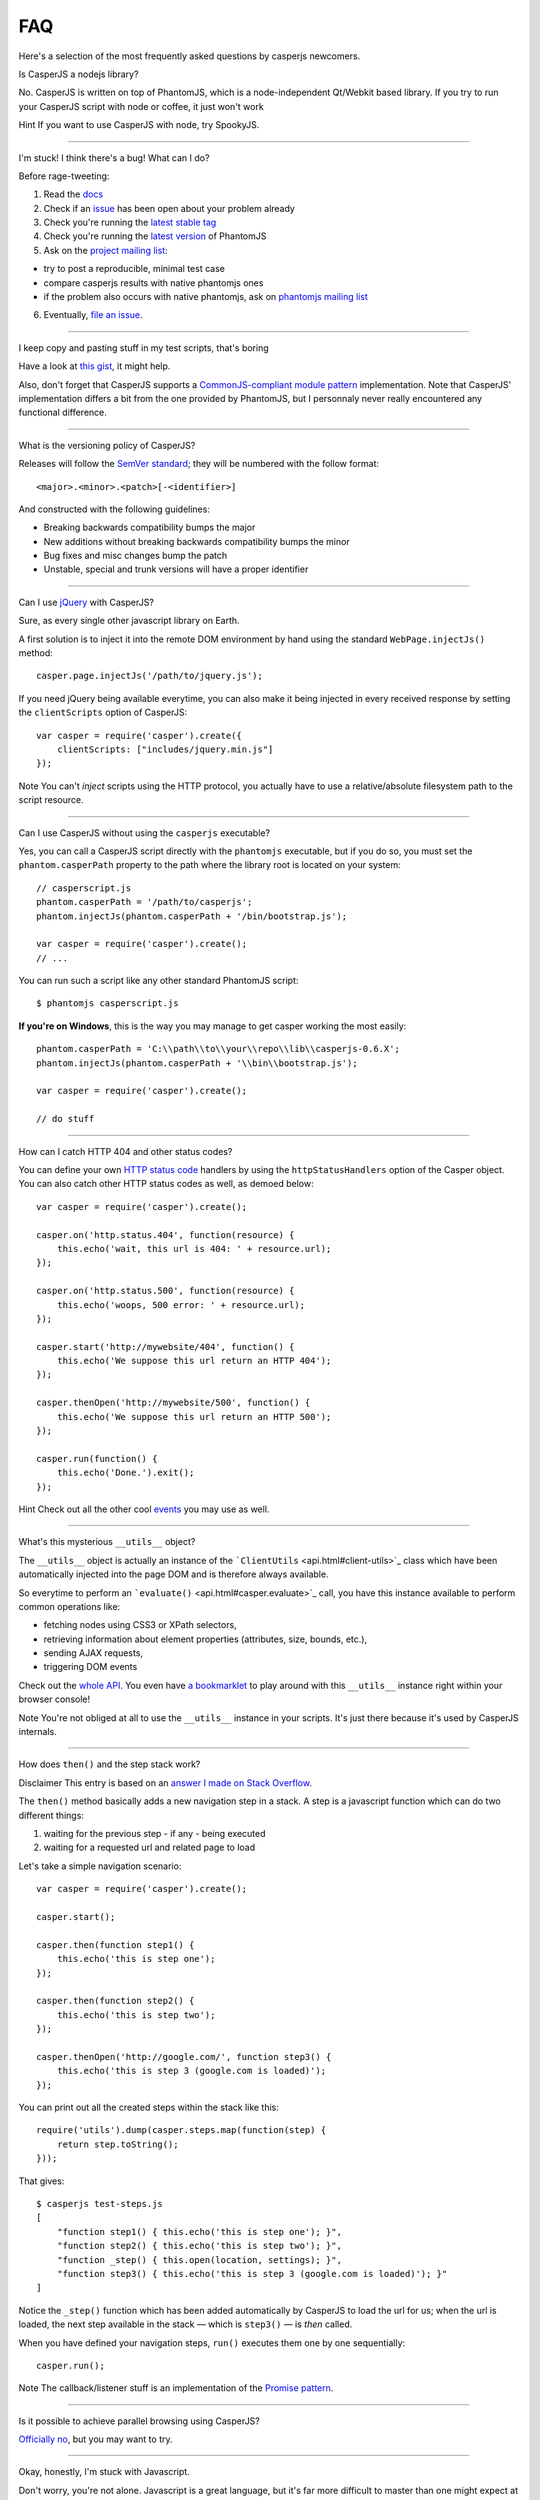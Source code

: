 ===
FAQ
===

Here's a selection of the most frequently asked questions by casperjs
newcomers.

.. raw:: html

   <h2 id="faq-nodejs">

Is CasperJS a nodejs library?

.. raw:: html

   </h2>

   <div style="font-size:120%;font-weight:bold">
       <p>


No. CasperJS is written on top of PhantomJS, which is a node-independent
Qt/Webkit based library. If you try to run your CasperJS script with
node or coffee, it just won't work

.. raw:: html

   </p>
       <p>


Hint If you want to use CasperJS with node, try SpookyJS.

.. raw:: html

   </p>
   </div>

--------------

.. raw:: html

   <h2 id="faq-help">

I'm stuck! I think there's a bug! What can I do?

.. raw:: html

   </h2>

Before rage-tweeting:

1. Read the `docs <http://casperjs.org/>`_
2. Check if an `issue <https://github.com/n1k0/casperjs/issues>`_ has
   been open about your problem already
3. Check you're running the `latest stable
   tag <https://github.com/n1k0/casperjs/tags>`_
4. Check you're running the `latest
   version <http://code.google.com/p/phantomjs/downloads/list>`_ of
   PhantomJS
5. Ask on the `project mailing
   list <https://groups.google.com/forum/#!forum/casperjs>`_:

-  try to post a reproducible, minimal test case
-  compare casperjs results with native phantomjs ones
-  if the problem also occurs with native phantomjs, ask on `phantomjs
   mailing list <https://groups.google.com/forum/#!forum/phantomjs>`_

6. Eventually, `file an
   issue <https://github.com/n1k0/casperjs/issues/new>`_.

--------------

.. raw:: html

   <h2 id="faq-modularization">

I keep copy and pasting stuff in my test scripts, that's boring

.. raw:: html

   </h2>

Have a look at `this gist <https://gist.github.com/3813361>`_, it might
help.

Also, don't forget that CasperJS supports a `CommonJS-compliant module
pattern <http://wiki.commonjs.org/wiki/Modules/1.1>`_ implementation.
Note that CasperJS' implementation differs a bit from the one provided
by PhantomJS, but I personnaly never really encountered any functional
difference.

--------------

.. raw:: html

   <h2 id="faq-versioning">

What is the versioning policy of CasperJS?

.. raw:: html

   </h2>

Releases will follow the `SemVer standard <http://semver.org/>`_; they
will be numbered with the follow format:

::

    <major>.<minor>.<patch>[-<identifier>]

And constructed with the following guidelines:

-  Breaking backwards compatibility bumps the major
-  New additions without breaking backwards compatibility bumps the
   minor
-  Bug fixes and misc changes bump the patch
-  Unstable, special and trunk versions will have a proper identifier

--------------

.. raw:: html

   <h2 id="faq-jquery">

Can I use `jQuery <http://jquery.com/>`_ with CasperJS?

.. raw:: html

   </h2>

Sure, as every single other javascript library on Earth.

A first solution is to inject it into the remote DOM environment by hand
using the standard ``WebPage.injectJs()`` method:

::

    casper.page.injectJs('/path/to/jquery.js');

If you need jQuery being available everytime, you can also make it being
injected in every received response by setting the ``clientScripts``
option of CasperJS:

::

    var casper = require('casper').create({
        clientScripts: ["includes/jquery.min.js"]
    });

Note You can't *inject* scripts using the HTTP protocol, you actually
have to use a relative/absolute filesystem path to the script resource.

--------------

.. raw:: html

   <h2 id="faq-executable">

Can I use CasperJS without using the ``casperjs`` executable?

.. raw:: html

   </h2>

Yes, you can call a CasperJS script directly with the ``phantomjs``
executable, but if you do so, you must set the ``phantom.casperPath``
property to the path where the library root is located on your system:

::

    // casperscript.js
    phantom.casperPath = '/path/to/casperjs';
    phantom.injectJs(phantom.casperPath + '/bin/bootstrap.js');

    var casper = require('casper').create();
    // ...

You can run such a script like any other standard PhantomJS script:

::

    $ phantomjs casperscript.js

**If you're on Windows**, this is the way you may manage to get casper
working the most easily:

::

    phantom.casperPath = 'C:\\path\\to\\your\\repo\\lib\\casperjs-0.6.X';
    phantom.injectJs(phantom.casperPath + '\\bin\\bootstrap.js');

    var casper = require('casper').create();

    // do stuff

--------------

.. raw:: html

   <h2 id="faq-httpstatuses">

How can I catch HTTP 404 and other status codes?

.. raw:: html

   </h2>

You can define your own `HTTP status
code <http://en.wikipedia.org/wiki/List_of_HTTP_status_codes>`_ handlers
by using the ``httpStatusHandlers`` option of the Casper object. You can
also catch other HTTP status codes as well, as demoed below:

::

    var casper = require('casper').create();

    casper.on('http.status.404', function(resource) {
        this.echo('wait, this url is 404: ' + resource.url);
    });

    casper.on('http.status.500', function(resource) {
        this.echo('woops, 500 error: ' + resource.url);
    });

    casper.start('http://mywebsite/404', function() {
        this.echo('We suppose this url return an HTTP 404');
    });

    casper.thenOpen('http://mywebsite/500', function() {
        this.echo('We suppose this url return an HTTP 500');
    });

    casper.run(function() {
        this.echo('Done.').exit();
    });

Hint Check out all the other cool `events <events-filters.html>`_ you
may use as well.

--------------

.. raw:: html

   <h2 id="faq-utils">

What's this mysterious ``__utils__`` object?

.. raw:: html

   </h2>

The ``__utils__`` object is actually an instance of the
```ClientUtils`` <api.html#client-utils>`_ class which have been
automatically injected into the page DOM and is therefore always
available.

So everytime to perform an ```evaluate()`` <api.html#casper.evaluate>`_
call, you have this instance available to perform common operations
like:

-  fetching nodes using CSS3 or XPath selectors,
-  retrieving information about element properties (attributes, size,
   bounds, etc.),
-  sending AJAX requests,
-  triggering DOM events

Check out the `whole API <api.html#client-utils>`_. You even have `a
bookmarklet <api.html#bookmarklet>`_ to play around with this
``__utils__`` instance right within your browser console!

Note You're not obliged at all to use the ``__utils__`` instance in your
scripts. It's just there because it's used by CasperJS internals.

--------------

.. raw:: html

   <h2 id="faq-step-stack">

How does ``then()`` and the step stack work?

.. raw:: html

   </h2>

Disclaimer This entry is based on an `answer I made on Stack
Overflow <http://stackoverflow.com/a/11957919/330911>`_.

The ``then()`` method basically adds a new navigation step in a stack. A
step is a javascript function which can do two different things:

1. waiting for the previous step - if any - being executed
2. waiting for a requested url and related page to load

Let's take a simple navigation scenario:

::

    var casper = require('casper').create();

    casper.start();

    casper.then(function step1() {
        this.echo('this is step one');
    });

    casper.then(function step2() {
        this.echo('this is step two');
    });

    casper.thenOpen('http://google.com/', function step3() {
        this.echo('this is step 3 (google.com is loaded)');
    });

You can print out all the created steps within the stack like this:

::

    require('utils').dump(casper.steps.map(function(step) {
        return step.toString();
    }));

That gives:

::

    $ casperjs test-steps.js
    [
        "function step1() { this.echo('this is step one'); }",
        "function step2() { this.echo('this is step two'); }",
        "function _step() { this.open(location, settings); }",
        "function step3() { this.echo('this is step 3 (google.com is loaded)'); }"
    ]

Notice the ``_step()`` function which has been added automatically by
CasperJS to load the url for us; when the url is loaded, the next step
available in the stack — which is ``step3()`` — is *then* called.

When you have defined your navigation steps, ``run()`` executes them one
by one sequentially:

::

    casper.run();

Note The callback/listener stuff is an implementation of the `Promise
pattern <http://blog.thepete.net/blog/2011/07/02/javascript-promises/>`_.

--------------

.. raw:: html

   <h2 id="faq-parallel">

Is it possible to achieve parallel browsing using CasperJS?

.. raw:: html

   </h2>

`Officially
no <https://groups.google.com/d/topic/casperjs/Scx4Cjqp7hE/discussion>`_,
but you may want to try.

--------------

.. raw:: html

   <h2 id="faq-javascript">

Okay, honestly, I'm stuck with Javascript.

.. raw:: html

   </h2>

Don't worry, you're not alone. Javascript is a great language, but it's
far more difficult to master than one might expect at first look.

Here are some great resources to get started efficiently with the
language:

-  Learn and practice Javascript online at `Code
   Academy <http://www.codecademy.com/tracks/javascript>`_
-  `Eloquent Javascript <http://eloquentjavascript.net/contents.html>`_
-  `JavaScript
   Enlightenment <http://www.javascriptenlightenment.com/JavaScript_Enlightenment.pdf>`_
   (PDF)
-  last, a `great tutorial on Advanced Javascript
   Techniques <http://ejohn.org/apps/learn/>`_ by John Resig, the author
   of jQuery. If you master this one, you're almost done with the
   language.

